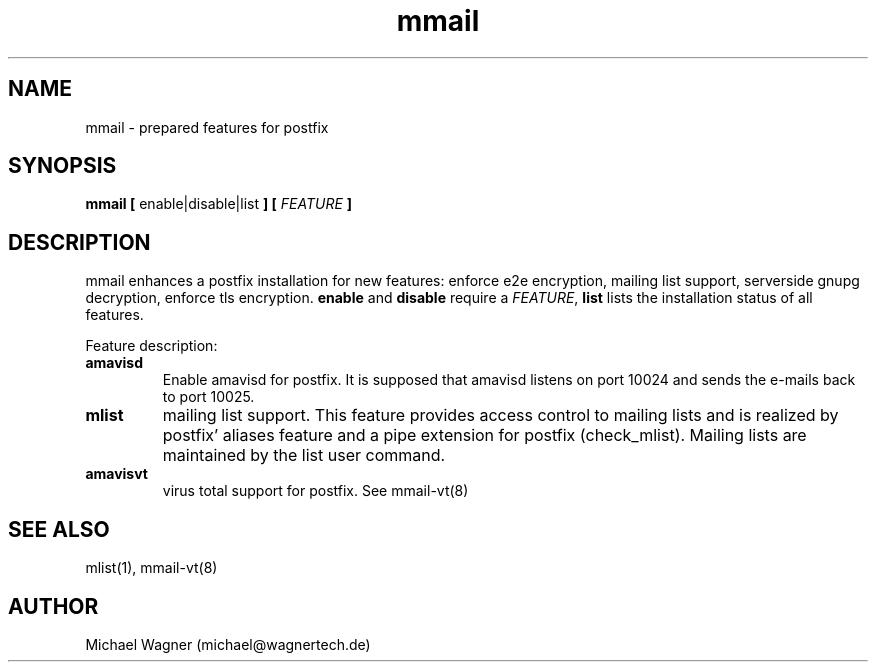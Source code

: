 .\" Manpage for mmail.
.\" Contact mail@wagnertech.de to correct errors or typos.
.TH mmail 8 "Apr 2017" GNU-Linux "WagnerTech Utils"
.SH NAME
mmail \- prepared features for postfix
.SH SYNOPSIS
\fBmmail [\fR enable|disable|list \fB] [\fR \fIFEATURE\fR \fB]\fR
.SH DESCRIPTION
.PP
mmail enhances a postfix installation for new features: enforce e2e encryption, mailing list support, serverside gnupg decryption,
enforce tls encryption. \fBenable\fR and \fBdisable\fR require a \fIFEATURE\fR, \fBlist\fR lists the installation status of all
features.
.PP
Feature description:
.TP
.B amavisd
Enable amavisd for postfix. It is supposed that amavisd listens on port 10024 and sends the e-mails back to port 10025.
.TP
.B mlist
mailing list support. This feature provides access control to mailing lists and is realized by 
postfix' aliases feature and a pipe extension for postfix (check_mlist).
Mailing lists are maintained by the
\fmlist\fR user command.
.TP
.B amavisvt
virus total support for postfix. See mmail-vt(8)
./.TP
./\fBe2e-in\fR
./enforce e2e encryption for incoming mail
./
./To reject non encrypted incoming mails put the untrusted providers to /etc/postfix/mmail/untrusted_providers. Local accounts that need 
./not to obey this rule are put in /home/mmail/etc/private_mail.
./
./TODO:
./
./Add your domain name to /etc/postfix/mmail/mmail.contfilt.regexp file.
./
./.TP
./\fBe2e-in | e2e-out\fR
./enforce e2e encryption for outgoing mail
./For mail providers listed in blacklist /home/mmail/etc/private_mail end to end (e2e) encrytion is required. To enable this
./feature for outgoing mails, put the private keys
./of the receptients in mmail's keyring and run \fBupdate-rc.d encrypter defaults\fR. To
./reject non encrypted incoming mails TODO. Local accounts that have not to obey this rule are put in /home/mmail/etc/private_mail.

./\fBserverside gnupg decryption\fR
./To decrypt e2e encrypted mail on this server put private keys to mmail's key ring and enable this feature by 
./\fBupdate-rc.d decryptd defaults\fR.
./.TP
./\fBtls-in | tls-out\fR
./enforce TLS encryption for outgoing or incoming mails.
.SH SEE ALSO
mlist(1), mmail-vt(8)
./.SH FILES
.//etc/postfix/mmail/mmail.contfilt.regexp
.//etc/postfix/mmail/untrusted_providers
./.SH BUGS
./e2e-in: Rejection of unencrypted mail does not work.
.SH AUTHOR
Michael Wagner (michael@wagnertech.de)
